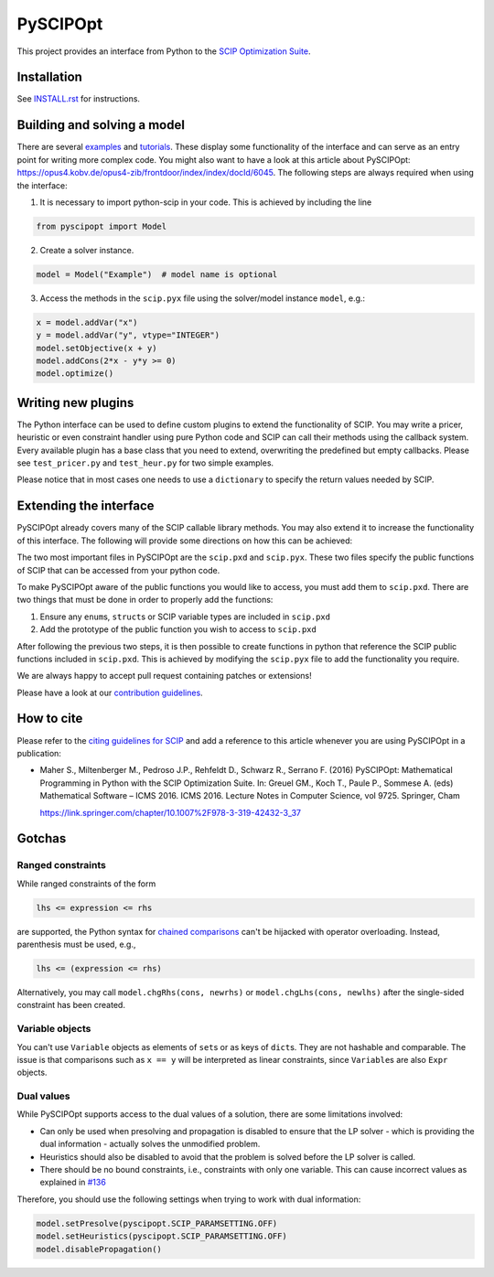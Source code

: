 =========
PySCIPOpt
=========

This project provides an interface from Python to the `SCIP Optimization Suite <http://scip.zib.de>`__.

|Gitter| |PyPI version| |Travis Status| |AppVeyor Status| |Coverage| |Health|


Installation
============

See `INSTALL.rst <INSTALL.rst>`__ for instructions.

Building and solving a model
============================

There are several `examples <examples/finished>`__ and `tutorials <examples/tutorials>`__.
These display some functionality of the interface and can serve as an entry
point for writing more complex code. You might also want to have a look
at this article about PySCIPOpt:
https://opus4.kobv.de/opus4-zib/frontdoor/index/index/docId/6045. The
following steps are always required when using the interface:

1) It is necessary to import python-scip in your code. This is achieved
   by including the line

.. code:: python

   from pyscipopt import Model

2) Create a solver instance.

.. code:: python

   model = Model("Example")  # model name is optional

3) Access the methods in the ``scip.pyx`` file using the solver/model
   instance ``model``, e.g.:

.. code:: python

   x = model.addVar("x")
   y = model.addVar("y", vtype="INTEGER")
   model.setObjective(x + y)
   model.addCons(2*x - y*y >= 0)
   model.optimize()

Writing new plugins
===================

The Python interface can be used to define custom plugins to extend the
functionality of SCIP. You may write a pricer, heuristic or even
constraint handler using pure Python code and SCIP can call their
methods using the callback system. Every available plugin has a base
class that you need to extend, overwriting the predefined but empty
callbacks. Please see ``test_pricer.py`` and ``test_heur.py`` for two
simple examples.

Please notice that in most cases one needs to use a ``dictionary`` to
specify the return values needed by SCIP.

Extending the interface
=======================

PySCIPOpt already covers many of the SCIP callable
library methods. You may also extend it to increase the
functionality of this interface. The following will provide some
directions on how this can be achieved:

The two most important files in PySCIPOpt are the ``scip.pxd`` and
``scip.pyx``. These two files specify the public functions of SCIP that
can be accessed from your python code.

To make PySCIPOpt aware of the public functions you would like to
access, you must add them to ``scip.pxd``. There are two things that
must be done in order to properly add the functions:

1) Ensure any ``enum``\ s, ``struct``\ s or SCIP variable types are
   included in ``scip.pxd``

2) Add the prototype of the public function you wish to access to
   ``scip.pxd``

After following the previous two steps, it is then possible to create
functions in python that reference the SCIP public functions included in
``scip.pxd``. This is achieved by modifying the ``scip.pyx`` file to add
the functionality you require.

We are always happy to accept pull request containing patches or extensions!

Please have a look at our `contribution guidelines <CONTRIBUTING.rst>`__.

How to cite
===========

Please refer to the `citing guidelines for SCIP <https://scip.zib.de/index.php#cite>`__
and add a reference to this article whenever you are using PySCIPOpt in a publication:
  
- Maher S., Miltenberger M., Pedroso J.P., Rehfeldt D., Schwarz R., Serrano F. (2016) PySCIPOpt: Mathematical Programming in Python with the SCIP Optimization Suite. In: Greuel GM., Koch T., Paule P., Sommese A. (eds) Mathematical Software – ICMS 2016. ICMS 2016. Lecture Notes in Computer Science, vol 9725. Springer, Cham

  https://link.springer.com/chapter/10.1007%2F978-3-319-42432-3_37


Gotchas
=======

Ranged constraints
------------------

While ranged constraints of the form

.. code::

    lhs <= expression <= rhs

are supported, the Python syntax for `chained
comparisons <https://docs.python.org/3.5/reference/expressions.html#comparisons>`__
can't be hijacked with operator overloading. Instead, parenthesis must
be used, e.g.,

.. code::

    lhs <= (expression <= rhs)

Alternatively, you may call ``model.chgRhs(cons, newrhs)`` or ``model.chgLhs(cons, newlhs)`` after the single-sided constraint has been created.

Variable objects
----------------

You can't use ``Variable`` objects as elements of ``set``\ s or as keys
of ``dict``\ s. They are not hashable and comparable. The issue is that
comparisons such as ``x == y`` will be interpreted as linear
constraints, since ``Variable``\ s are also ``Expr`` objects.

Dual values
-----------

While PySCIPOpt supports access to the dual values of a solution, there are some limitations involved:

- Can only be used when presolving and propagation is disabled to ensure that the LP solver - which is providing the dual information - actually solves the unmodified problem.
- Heuristics should also be disabled to avoid that the problem is solved before the LP solver is called.
- There should be no bound constraints, i.e., constraints with only one variable. This can cause incorrect values as explained in `#136 <https://github.com/SCIP-Interfaces/PySCIPOpt/issues/136>`__

Therefore, you should use the following settings when trying to work with dual information:

.. code:: python

   model.setPresolve(pyscipopt.SCIP_PARAMSETTING.OFF)
   model.setHeuristics(pyscipopt.SCIP_PARAMSETTING.OFF)
   model.disablePropagation()

.. |Gitter| image:: https://badges.gitter.im/Join%20Chat.svg
   :alt: Gitter
   :target: https://gitter.im/PySCIPOpt/Lobby

.. |Travis Status| image:: https://travis-ci.org/SCIP-Interfaces/PySCIPOpt.svg?branch=master
   :alt: TravisCI Status
   :target: https://travis-ci.org/SCIP-Interfaces/PySCIPOpt

.. |Coverage| image:: https://img.shields.io/codecov/c/github/SCIP-Interfaces/PySCIPOpt/master.svg
   :alt: TravisCI Test Coverage
   :target: https://codecov.io/gh/SCIP-Interfaces/PySCIPOpt

.. |AppVeyor Status| image:: https://ci.appveyor.com/api/projects/status/fsa896vkl8be79j9?svg=true
   :alt: AppVeyor Status
   :target: https://ci.appveyor.com/project/mattmilten/pyscipopt

.. |PyPI version| image:: https://img.shields.io/pypi/v/pyscipopt.svg
   :alt: PySCIPOpt on PyPI
   :target: https://pypi.python.org/pypi/pyscipopt

.. |Health| image:: https://landscape.io/github/SCIP-Interfaces/PySCIPOpt/master/landscape.svg?style=flat
   :alt: Code Health
   :target: https://landscape.io/github/SCIP-Interfaces/PySCIPOpt/master
